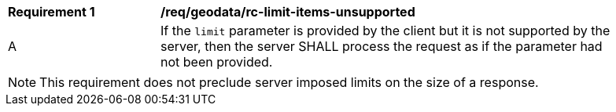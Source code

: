 [[req_geodata_rc-limit-items-unsupported]]
[width="90%",cols="2,6a"]
|===
^|*Requirement {counter:req-id}* |*/req/geodata/rc-limit-items-unsupported*
^|A|If the `limit` parameter is provided by the client but it is not supported by the server, then the server SHALL process the request as if the parameter had not been provided.
|===

NOTE: This requirement does not preclude server imposed limits on the size of a response.

